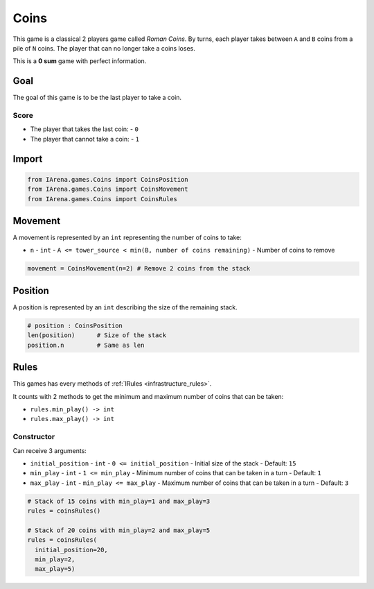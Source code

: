 .. _coins_tutorial:

#####
Coins
#####

.. figure:: /resources/images/coins.png
    :scale: 30%

This game is a classical 2 players game called *Roman Coins*.
By turns, each player takes between ``A`` and ``B`` coins from a pile of ``N`` coins.
The player that can no longer take a coins loses.

This is a **0 sum** game with perfect information.

====
Goal
====

The goal of this game is to be the last player to take a coin.

-----
Score
-----

- The player that takes the last coin:
  - ``0``
- The player that cannot take a coin:
  - ``1``

======
Import
======

.. code-block:: python

  from IArena.games.Coins import CoinsPosition
  from IArena.games.Coins import CoinsMovement
  from IArena.games.Coins import CoinsRules


========
Movement
========

A movement is represented by an ``int`` representing the number of coins to take:

- ``n``
  - ``int``
  - ``A <= tower_source < min(B, number of coins remaining)``
  - Number of coins to remove


.. code-block:: python

    movement = CoinsMovement(n=2) # Remove 2 coins from the stack


========
Position
========

A position is represented by an ``int`` describing the size of the remaining stack.

.. code-block:: python

  # position : CoinsPosition
  len(position)      # Size of the stack
  position.n         # Same as len


=====
Rules
=====

This games has every methods of :ref:`IRules <infrastructure_rules>`.

It counts with 2 methods to get the minimum and maximum number of coins that can be taken:

- ``rules.min_play() -> int``
- ``rules.max_play() -> int``


-----------
Constructor
-----------

Can receive 3 arguments:

- ``initial_position``
  - ``int``
  - ``0 <= initial_position``
  - Initial size of the stack
  - Default: ``15``
- ``min_play``
  - ``int``
  - ``1 <= min_play``
  - Minimum number of coins that can be taken in a turn
  - Default: ``1``
- ``max_play``
  - ``int``
  - ``min_play <= max_play``
  - Maximum number of coins that can be taken in a turn
  - Default: ``3``


.. code-block:: python

  # Stack of 15 coins with min_play=1 and max_play=3
  rules = coinsRules()

  # Stack of 20 coins with min_play=2 and max_play=5
  rules = coinsRules(
    initial_position=20,
    min_play=2,
    max_play=5)
